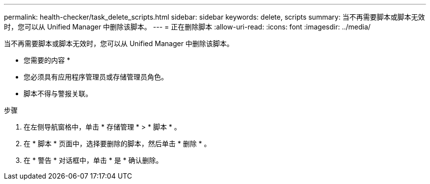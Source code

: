 ---
permalink: health-checker/task_delete_scripts.html 
sidebar: sidebar 
keywords: delete, scripts 
summary: 当不再需要脚本或脚本无效时，您可以从 Unified Manager 中删除该脚本。 
---
= 正在删除脚本
:allow-uri-read: 
:icons: font
:imagesdir: ../media/


[role="lead"]
当不再需要脚本或脚本无效时，您可以从 Unified Manager 中删除该脚本。

* 您需要的内容 *

* 您必须具有应用程序管理员或存储管理员角色。
* 脚本不得与警报关联。


.步骤
. 在左侧导航窗格中，单击 * 存储管理 * > * 脚本 * 。
. 在 * 脚本 * 页面中，选择要删除的脚本，然后单击 * 删除 * 。
. 在 * 警告 * 对话框中，单击 * 是 * 确认删除。

